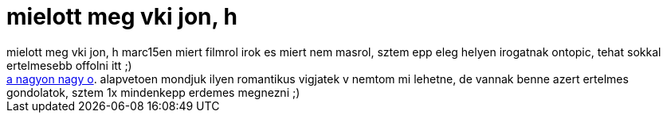= mielott meg vki jon, h

:slug: mielott_meg_vki_jon_h
:category: film
:tags: hu
:date: 2007-03-15T16:34:20Z
++++
mielott meg vki jon, h marc15en miert filmrol irok es miert nem masrol, sztem epp eleg helyen irogatnak ontopic, tehat sokkal ertelmesebb offolni itt ;)<br><a href="http://www.imdb.com/title/tt0256380/" target="_self">a nagyon nagy o</a>. alapvetoen mondjuk ilyen romantikus vigjatek v nemtom mi lehetne, de vannak benne azert ertelmes gondolatok, sztem 1x mindenkepp erdemes megnezni ;)<br>
++++
